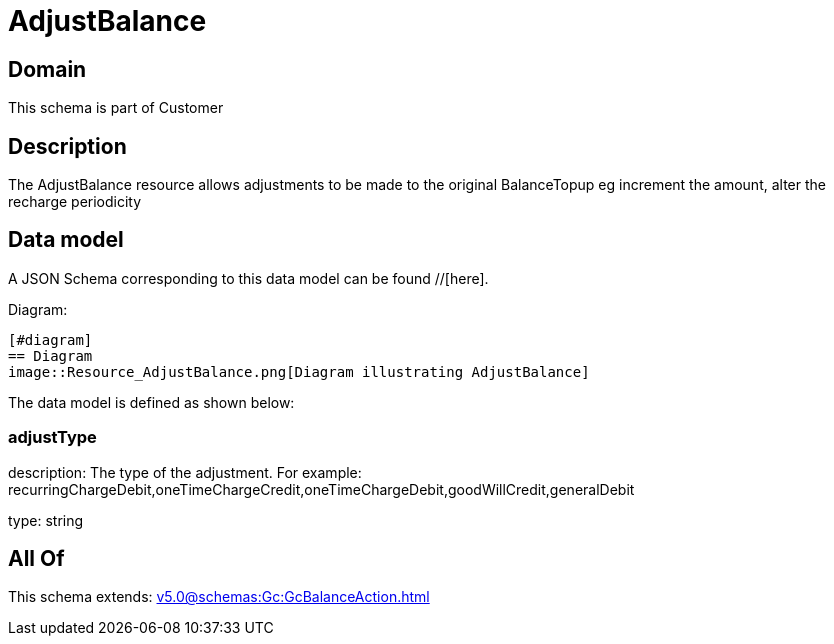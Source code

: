= AdjustBalance

[#domain]
== Domain

This schema is part of Customer

[#description]
== Description
The AdjustBalance resource allows adjustments to be made to the original BalanceTopup eg increment the amount, alter the recharge periodicity


[#data_model]
== Data model

A JSON Schema corresponding to this data model can be found //[here].

Diagram:

            [#diagram]
            == Diagram
            image::Resource_AdjustBalance.png[Diagram illustrating AdjustBalance]
            

The data model is defined as shown below:


=== adjustType
description: The type of the adjustment. For example: recurringChargeDebit,oneTimeChargeCredit,oneTimeChargeDebit,goodWillCredit,generalDebit

type: string


[#all_of]
== All Of

This schema extends: xref:v5.0@schemas:Gc:GcBalanceAction.adoc[]
